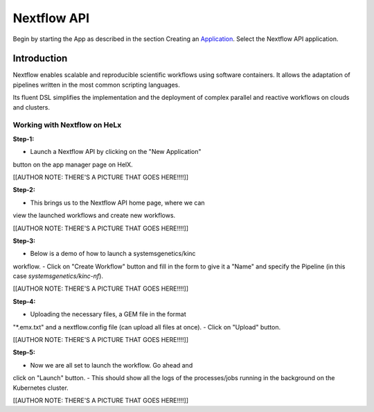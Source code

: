 ############
Nextflow API
############


Begin by starting the App as described in the section Creating an
Application_. Select the Nextflow API application.

.. _Application: https://helx-10.readthedocs.io/en/latest/app_create.html?highlight=create%20an%20application

************
Introduction
************

Nextflow enables scalable and reproducible scientific workflows using
software containers. It allows the adaptation of pipelines written in
the most common scripting languages.

Its fluent DSL simplifies the implementation and the deployment of
complex parallel and reactive workflows on clouds and clusters.

Working with Nextflow on HeLx
==============================

**Step-1:** 

-  Launch a Nextflow API by clicking on the "New Application"
button on the app manager page on HelX. 

[[AUTHOR NOTE: THERE'S A PICTURE
THAT GOES HERE!!!!]]

**Step-2:** 

-  This brings us to the Nextflow API home page, where we can
view the launched workflows and create new workflows. 

[[AUTHOR NOTE:
THERE'S A PICTURE THAT GOES HERE!!!!]]

**Step-3:** 

-  Below is a demo of how to launch a systemsgenetics/kinc
workflow. 
-  Click on "Create Workflow" button and fill in the form to give
it a "Name" and specify the Pipeline (in this case
`systemsgenetics/kinc-nf`). 

[[AUTHOR NOTE: THERE'S A PICTURE THAT GOES
HERE!!!!]]

**Step-4:** 

-  Uploading the necessary files, a GEM file in the format
"\*.emx.txt" and a nextflow.config file (can upload all files at once). 
-  Click on "Upload" button. 

[[AUTHOR NOTE: THERE'S A PICTURE THAT GOES
HERE!!!!]]

**Step-5:** 

-  Now we are all set to launch the workflow. Go ahead and
click on "Launch" button. 
-  This should show all the logs of the
processes/jobs running in the background on the Kubernetes cluster.


[[AUTHOR NOTE: THERE'S A PICTURE THAT GOES HERE!!!!]]
